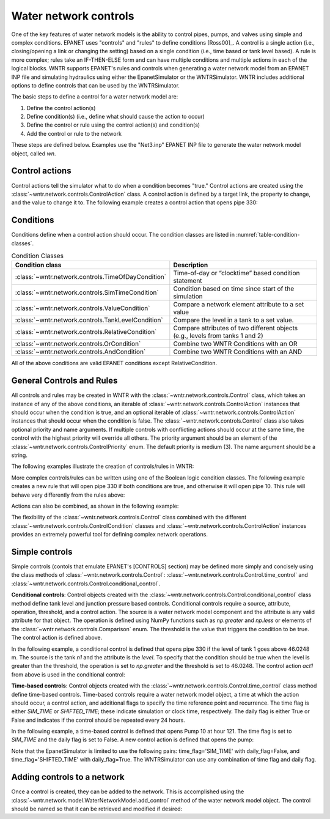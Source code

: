 .. raw:: latex

    \clearpage

Water network controls
======================================

One of the key features of water network models is the ability to control pipes, pumps, and valves using simple and complex conditions.  
EPANET uses "controls" and "rules" to define conditions [Ross00]_.
A control is a single action (i.e., closing/opening a link or changing the setting) based on a single condition (i.e., time based or tank level based).
A rule is more complex; rules take an IF-THEN-ELSE form and can have multiple conditions and multiple actions in each of the logical blocks.
WNTR supports EPANET's rules and controls when generating a water network model from an EPANET INP file and simulating hydraulics using either the EpanetSimulator or the WNTRSimulator.
WNTR includes additional options to define controls that can be used by the WNTRSimulator.

The basic steps to define a control for a water network model are:

1. Define the control action(s)
2. Define condition(s) (i.e., define what should cause the action to occur)
3. Define the control or rule using the control action(s) and condition(s)
4. Add the control or rule to the network

These steps are defined below.  Examples use the "Net3.inp" EPANET INP file to generate the water network model object, called `wn`.

Control actions
-----------------------

Control actions tell the simulator what to do when a condition becomes "true." 
Control actions are created using the :class:`~wntr.network.controls.ControlAction` class.
A control action is defined by a target link, the property to change, and the value to change it to.
The following example creates a control action that opens pipe 330:

.. doctest::
    :hide:

    >>> import wntr
    >>> import numpy as np
    >>> from __future__ import print_function
    >>> try:
    ...    wn = wntr.network.model.WaterNetworkModel('../examples/networks/Net3.inp')
    ... except:
    ...    wn = wntr.network.model.WaterNetworkModel('examples/networks/Net3.inp')
    ...
    >>> print(wn)   # doctest: +SKIP
    <WaterNetworkModel object at 0x03978184 >


.. doctest::

    >>> import wntr.network.controls as controls
    >>> l1 = wn.get_link('330')
    >>> act1 = controls.ControlAction(l1, 'status', 1)
    >>> print(act1)
    set Pipe('330').status to Open


Conditions
----------

Conditions define when a control action should occur. The condition classes are listed in :numref:`table-condition-classes`.

.. _table-condition-classes:
.. table:: Condition Classes

   ====================================================  ========================================================================================
   Condition class                                       Description
   ====================================================  ========================================================================================
   :class:`~wntr.network.controls.TimeOfDayCondition`	 Time-of-day or “clocktime” based condition statement
   :class:`~wntr.network.controls.SimTimeCondition`	     Condition based on time since start of the simulation
   :class:`~wntr.network.controls.ValueCondition`	     Compare a network element attribute to a set value
   :class:`~wntr.network.controls.TankLevelCondition`    Compare the level in a tank to a set value.
   :class:`~wntr.network.controls.RelativeCondition`	 Compare attributes of two different objects (e.g., levels from tanks 1 and 2)
   :class:`~wntr.network.controls.OrCondition`	         Combine two WNTR Conditions with an OR
   :class:`~wntr.network.controls.AndCondition`	         Combine two WNTR Conditions with an AND
   ====================================================  ========================================================================================

All of the above conditions are valid EPANET conditions except RelativeCondition.


General Controls and Rules
--------------------------
All controls and rules may be created in WNTR with the :class:`~wntr.network.controls.Control` class, which takes an instance 
of any of the above conditions, an iterable of :class:`~wntr.network.controls.ControlAction` instances that should occur when 
the condition is true, and an optional iterable of :class:`~wntr.network.controls.ControlAction` instances that should occur 
when the condition is false. The :class:`~wntr.network.controls.Control` class also takes optional priority and name arguments. 
If multiple controls with conflicting actions should occur at the same time, the control with the highest priority will override 
all others. The priority argument should be an element of the :class:`~wntr.network.controls.ControlPriority` enum. The default 
priority is medium (3). The name argument should be a string.

The following examples illustrate the creation of controls/rules in WNTR:

.. doctest::

    >>> n1 = wn.get_node('1')
    >>> cond1 = controls.ValueCondition(n1, 'level', '>', 46.0248)
    >>> print(cond1)
    Tank('1').level > 46.0248
    
    >>> rule1 = controls.Control(cond1, [act1], name='control1')
    >>> print(rule1)
    rule control1 := if Tank('1').level > 46.0248 then set Pipe('330').status to Open with priority 3
    
    >>> cond2 = controls.SimTimeCondition(wn, '=', '121:00:00')
    >>> print(cond2)
    sim_time = 435600 sec
    
    >>> pump2 = wn.get_link('10')
    >>> act2 = controls.ControlAction(pump2, 'status', 1)
    >>> rule2 = controls.Control(cond2, [act2], name='control2')
    >>> print(rule2)
    rule control2 := if sim_time = 435600 sec then set HeadPump('10').status to Open with priority 3


More complex controls/rules can be written using one of the Boolean logic condition classes.
The following example creates a new rule that will open pipe 330 if both conditions are true, and otherwise it will open pipe 10. This rule will behave very differently from the rules above:

.. doctest::

    >>> cond3 = controls.AndCondition(cond1, cond2)
    >>> print(cond3)
    ( Tank('1').level > 46.0248 && sim_time = 435600 sec )
    
    >>> rule3 = controls.Control(cond3, [ act1 ], [ act2 ], priority=3, name='complex_control')
    >>> print(rule3)
    rule complex_control := if ( Tank('1').level > 46.0248 && sim_time = 435600 sec ) then set Pipe('330').status to Open else set HeadPump('10').status to Open with priority 3

Actions can also be combined, as shown in the following example:

.. doctest::

    >>> cond4 = controls.OrCondition(cond1, cond2)
    >>> rule4 = controls.Control(cond4, [act1, act2])
    >>> print(rule4)
    rule  := if ( Tank('1').level > 46.0248 || sim_time = 435600 sec ) then set Pipe('330').status to Open and set HeadPump('10').status to Open with priority 3

The flexibility of the :class:`~wntr.network.controls.Control` class combined with the different :class:`~wntr.network.controls.ControlCondition` classes and :class:`~wntr.network.controls.ControlAction` instances provides an extremely powerful tool for defining complex network operations.

    
Simple controls
---------------------

Simple controls (contols that emulate EPANET's [CONTROLS] section) may be defined more simply and concisely using the class methods of :class:`~wntr.network.controls.Control`: :class:`~wntr.network.controls.Control.time_control` and :class:`~wntr.network.controls.Control.conditional_control`. 

**Conditional controls**: 
Control objects created with the :class:`~wntr.network.controls.Control.conditional_control` class method define tank level and junction pressure based controls.
Conditional controls require a source, attribute, operation, threshold, and a control action.
The source is a water network model component and the attribute is any valid attribute for that object.
The operation is defined using NumPy functions such as  `np.greater` and `np.less` or elements of the :class:`~wntr.network.controls.Comparison` enum.
The threshold is the value that triggers the condition to be true.
The control action is defined above.

In the following example, a conditional control is defined that opens pipe 330 if the level of tank 1 goes above 46.0248 m.
The source is the tank `n1` and the attribute is the `level`.
To specify that the condition should be true when the level is greater than the threshold, the operation is set to `np.greater` and the threshold is set to 46.0248.
The control action `act1` from above is used in the conditional control:

.. doctest::
	
    >>> n1 = wn.get_node('1')
    >>> thresh1 = 46.0248
    >>> ctrl1 = controls.Control.conditional_control(n1, 'level', np.greater, thresh1, act1)
    >>> print(ctrl1)
    pre_and_postsolve  := if Tank('1').level > 46.0248 then set Pipe('330').status to Open with priority 3
    
**Time-based controls**: 
Control objects created with the :class:`~wntr.network.controls.Control.time_control` class method define time-based controls.
Time-based controls require a water network model object, a time at which the action should occur, a control action, and additional flags to specify the time reference point and recurrence.
The time flag is either `SIM_TIME` or `SHIFTED_TIME`; these indicate simulation or clock time, respectively.
The daily flag is either True or False and indicates if the control should be repeated every 24 hours.

In the following example, a time-based control is defined that opens Pump 10 at hour 121.
The time flag is set to `SIM_TIME` and the daily flag is set to False.
A new control action is defined that opens the pump:

.. doctest::

    >>> time2 = 121 * 60 * 60 
    >>> timeflag2 = 'SIM_TIME'
    >>> dailyflag2 = False
    >>> ctrl2 = controls.Control.time_control(wn, time2, timeflag2, dailyflag2, act2)
    >>> print(ctrl2)
    presolve  := if sim_time = 435600.0 sec then set HeadPump('10').status to Open with priority 3

Note that the EpanetSimulator is limited to use the following pairs: 
time_flag='SIM_TIME' with daily_flag=False, and 
time_flag='SHIFTED_TIME' with daily_flag=True.
The WNTRSimulator can use any combination of time flag and daily flag.
   

Adding controls to a network
-------------------------------

Once a control is created, they can be added to the network.
This is accomplished using the :class:`~wntr.network.model.WaterNetworkModel.add_control` method of the water network model object.
The control should be named so that it can be retrieved and modified if desired:

.. doctest::

    >>> wn.add_control('NewTimeControl', ctrl2)
    >>> wn.get_control('NewTimeControl')
    <Control: '', <SimTimeCondition: model, 'Is', '5-01:00:00', False, 0>, [<ControlAction: 10, status, Open>], [], priority=3>

..
	If a control of that name already exists, an error will occur. In this case, the control will need to be deleted first.

	.. doctest::

		>>> wn.add_control('NewTimeControl', ctrl2)   # doctest: +SKIP
		ValueError: The name provided for the control is already used. Please either remove the control with that name first or use a different name for this control.
		>>> wn.remove_control('NewTimeControl')
		>>> wn.add_control('NewTimeControl', ctrl2)   # doctest: +SKIP
